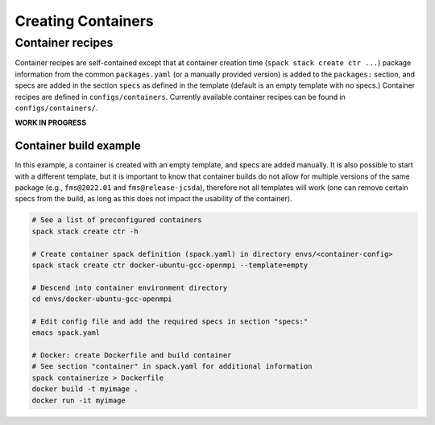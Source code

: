 .. _BuildingContainers:


Creating Containers
********************

=================
Container recipes
=================

Container recipes are self-contained except that at container creation time (``spack stack create ctr ...``) package information from the common ``packages.yaml`` (or a manually provided version) is added to the ``packages:`` section, and specs are added in the section ``specs`` as defined in the template (default is an empty template with no specs.) Container recipes are defined in ``configs/containers``. Currently available container recipes can be found in ``configs/containers/``.

**WORK IN PROGRESS**


-----------------------
Container build example
-----------------------

In this example, a container is created with an empty template, and specs are added manually. It is also possible to start with a different template, but it is important to know that container builds do not allow for multiple versions of the same package (e.g., ``fms@2022.01`` and ``fms@release-jcsda``), therefore not all templates will work (one can remove certain specs from the build, as long as this does not impact the usability of the container).

.. code-block:: console

   # See a list of preconfigured containers
   spack stack create ctr -h

   # Create container spack definition (spack.yaml) in directory envs/<container-config>
   spack stack create ctr docker-ubuntu-gcc-openmpi --template=empty

   # Descend into container environment directory
   cd envs/docker-ubuntu-gcc-openmpi

   # Edit config file and add the required specs in section "specs:"
   emacs spack.yaml

   # Docker: create Dockerfile and build container
   # See section "container" in spack.yaml for additional information
   spack containerize > Dockerfile
   docker build -t myimage .
   docker run -it myimage
